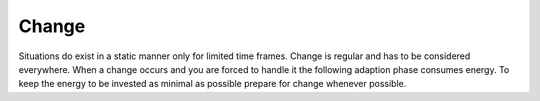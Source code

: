 .. _change:

******
Change
******

Situations do exist in a static manner only for limited time frames. Change is
regular and has to be considered everywhere. When a change occurs and you are
forced to handle it the following adaption phase consumes energy. To
keep the energy to be invested as minimal as possible prepare for change
whenever possible.
